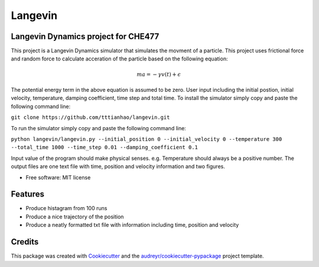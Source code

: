 ========
Langevin
========


.. image:: https://img.shields.io/travis/tttianhao/langevin.svg
        :target: https://travis-ci.org/tttianhao/langevin


.. image:: https://coveralls.io/repos/github/tttianhao/langevin/badge.svg?branch=master
        :target: https://coveralls.io/github/tttianhao/langevin?branch=master



Langevin Dynamics project for CHE477
------------------------------------

This project is a Langevin Dynamics simulator that simulates the movment of a particle. 
This project uses frictional force and random force to calculate acceration of the particle based on the following equation:

.. math:: ma = - \gamma v(t) + \epsilon

The potential energy term in the above equation is assumed to be zero.
User input including the initial postion, initial velocity, temperature, damping coefficient, time step and total time.
To install the simulator simply copy and paste the following command line:

``git clone https://github.com/tttianhao/langevin.git``

To run the simulator simply copy and paste the following command line:

``python langevin/langevin.py --initial_position 0 --initial_velocity 0 --temperature 300 
--total_time 1000 --time_step 0.01 --damping_coefficient 0.1``

Input value of the program should make physical senses. e.g. Temperature should always be a positive number.
The output files are one text file with time, position and velocity information and two figures.

* Free software: MIT license


Features
--------

* Produce histagram from 100 runs
* Produce a nice trajectory of the position
* Produce a neatly formatted txt file with information including time, position and velocity

Credits
-------

This package was created with Cookiecutter_ and the `audreyr/cookiecutter-pypackage`_ project template.

.. _Cookiecutter: https://github.com/audreyr/cookiecutter
.. _`audreyr/cookiecutter-pypackage`: https://github.com/audreyr/cookiecutter-pypackage

